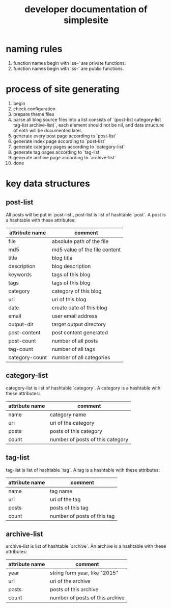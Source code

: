 #+OPTIONS: toc:1
#+CATEGORY: interface
#+TAGS: simplesite, developer
#+DESCRIPTION: developer documentation of simplesite
#+TITLE: developer documentation of simplesite
* naming rules
  1. function names begin with 'ss--' are private functions.
  2. function names begin with 'ss-' are public functions.
* process of site generating
  1. begin
  2. check configuration
  3. prepare theme files
  4. parse all blog source files into a list consists of `(post-list
     category-list tag-list archive-list)`, each element should not be nil, and
     data structure of eath will be documented later.
  5. generate every post page according to `post-list`
  6. generate index page according to `post-list`
  7. generate category pages according to `category-list`
  8. generate tag pages according to `tag-list`
  9. generate archive page according to `archive-list`
  10. done
* key data structures 
** post-list
   All posts will be put in `post-list`, post-list is list of hashtable `post`.
   A post is a hashtable with these attributes:
   | attribute name | comment                       |
   |----------------+-------------------------------|
   | file           | absolute path of the file     |
   | md5            | md5 value of the file content |
   | title          | blog title                    |
   | description    | blog description              |
   | keywords       | tags of this blog             |
   | tags           | tags of this blog             |
   | category       | category of this blog         |
   | uri            | uri of this blog              |
   | date           | create date of this blog      |
   | email          | user email address            |
   | output-dir     | target output directory       |
   | post-content   | post content generated        |
   | post-count     | number of all posts           |
   | tag-count      | number of all tags            |
   | category-count | number of all categories      |
** category-list
   category-list is list of hashtable `category`.
   A category is a hashtable with these attributes:
   | attribute name | comment                          |
   |----------------+----------------------------------|
   | name           | category name                    |
   | uri            | uri of the category              |
   | posts          | posts of this category           |
   | count          | number of posts of this category |
** tag-list
   tag-list is list of hashtable `tag`.
   A tag is a hashtable with these attributes:
   | attribute name | comment                     |
   |----------+-----------------------------|
   | name     | tag name                    |
   | uri      | uri of the tag              |
   | posts    | posts of this tag           |
   | count    | number of posts of this tag |
** archive-list
   archive-list is list of hashtable `archive`.
   An archive is a hashtable with these attributes:
   | attribute name | comment                         |
   |----------------+---------------------------------|
   | year           | string form year, like "2015"   |
   | uri            | uri of the archive              |
   | posts          | posts of this archive           |
   | count          | number of posts of this archive |
